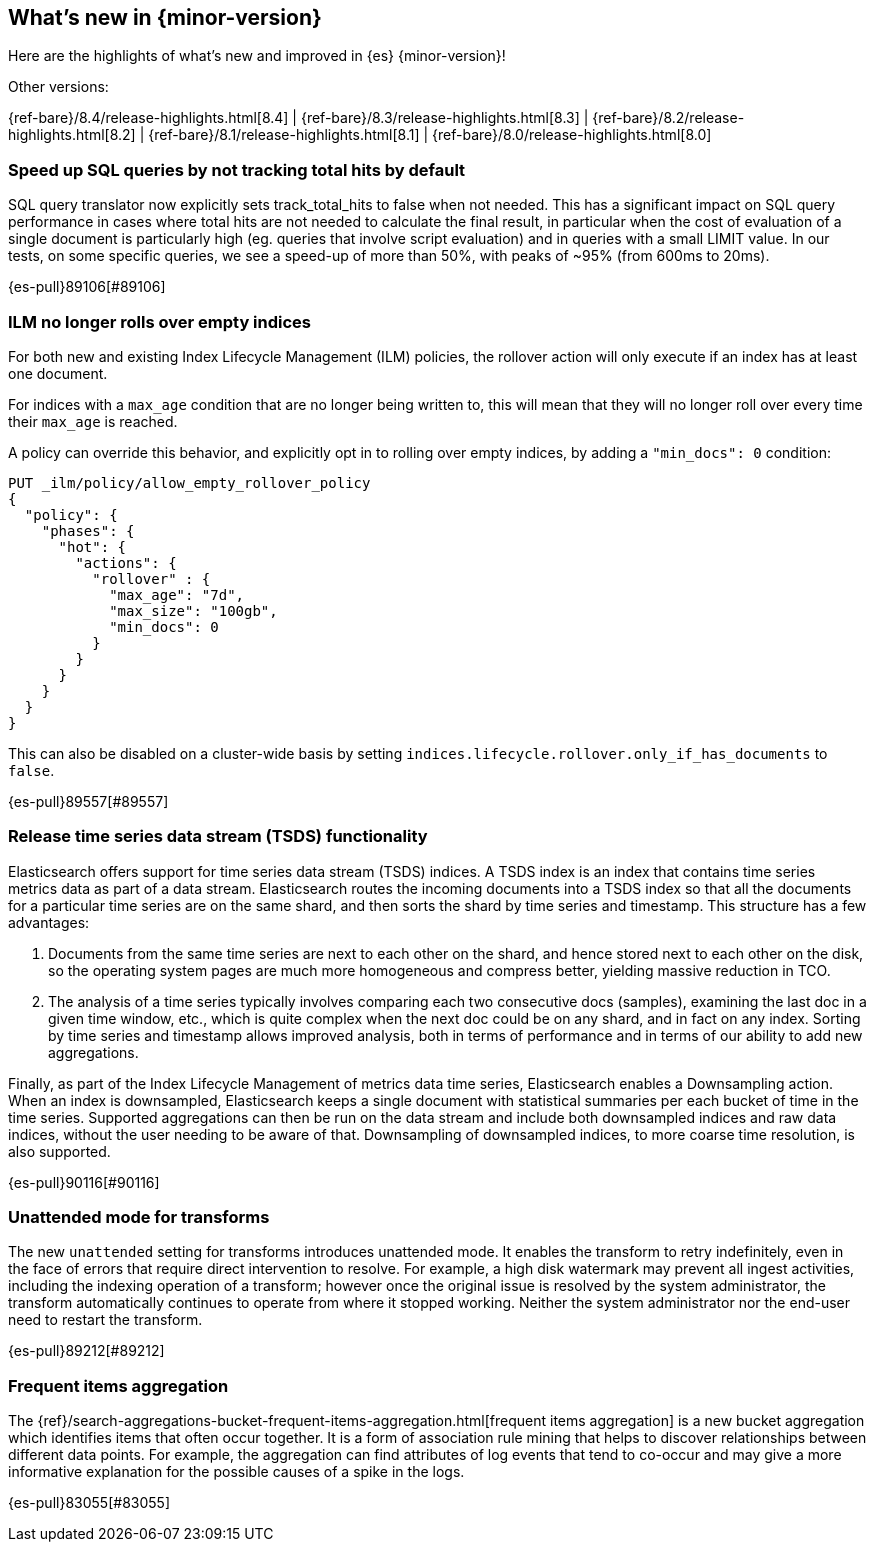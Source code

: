 [[release-highlights]]
== What's new in {minor-version}

Here are the highlights of what's new and improved in {es} {minor-version}!
ifeval::[\{release-state}\"!=\"unreleased\"]
For detailed information about this release, see the <<es-release-notes>> and
<<breaking-changes>>.
endif::[]

// Add previous release to the list
Other versions:

{ref-bare}/8.4/release-highlights.html[8.4]
| {ref-bare}/8.3/release-highlights.html[8.3]
| {ref-bare}/8.2/release-highlights.html[8.2]
| {ref-bare}/8.1/release-highlights.html[8.1]
| {ref-bare}/8.0/release-highlights.html[8.0]

// tag::notable-highlights[]

[discrete]
[[speed_up_sql_queries_by_not_tracking_total_hits_by_default]]
=== Speed up SQL queries by not tracking total hits by default
SQL query translator now explicitly sets track_total_hits to false when
not needed.
This has a significant impact on SQL query performance in cases where total hits
are not needed to calculate the final result, in particular when the cost of evaluation
of a single document is particularly high (eg. queries that involve script evaluation)
and in queries with a small LIMIT value.
In our tests, on some specific queries, we see a speed-up of more than 50%,
with peaks of ~95% (from 600ms to 20ms).

{es-pull}89106[#89106]

[discrete]
[[ilm_no_longer_rolls_over_empty_indices]]
=== ILM no longer rolls over empty indices
For both new and existing Index Lifecycle Management (ILM) policies,
the rollover action will only execute if an index has at least one document.

For indices with a `max_age` condition that are no longer being written
to, this will mean that they will no longer roll over every time their
`max_age` is reached.

A policy can override this behavior, and explicitly opt in to rolling over
empty indices, by adding a `"min_docs": 0` condition:

[source,console]
----
PUT _ilm/policy/allow_empty_rollover_policy
{
  "policy": {
    "phases": {
      "hot": {
        "actions": {
          "rollover" : {
            "max_age": "7d",
            "max_size": "100gb",
            "min_docs": 0
          }
        }
      }
    }
  }
}
----

This can also be disabled on a cluster-wide basis by setting
`indices.lifecycle.rollover.only_if_has_documents` to `false`.

{es-pull}89557[#89557]

[discrete]
[[release_time_series_data_stream_tsds_functionality]]
=== Release time series data stream (TSDS) functionality
Elasticsearch offers support for time series data stream (TSDS) indices.
A TSDS index is an index that contains time series metrics data as part
of a data stream. Elasticsearch routes the incoming documents into a TSDS
index so that all the documents for a particular time series are on the
same shard, and then sorts the shard by time series and timestamp. This
structure has a few advantages:

1. Documents from the same time series are next to each other on the shard, and
hence stored next to each other on the disk, so the operating system pages are
much more homogeneous and compress better, yielding massive reduction in TCO.

2. The analysis of a time series typically involves comparing each two consecutive
docs (samples), examining the last doc in a given time window, etc., which is quite
complex when the next doc could be on any shard, and in fact on any index. Sorting
by time series and timestamp allows improved analysis, both in terms of performance
and in terms of our ability to add new aggregations.

Finally,  as part of the Index Lifecycle Management of metrics data time series,
Elasticsearch enables a Downsampling action. When an index is downsampled,
Elasticsearch keeps a single document with statistical summaries per each bucket
of time in the time series. Supported aggregations can then be run on the data
stream and include both downsampled indices and raw data indices, without the
user needing to be aware of that. Downsampling of downsampled indices, to more
coarse time resolution, is also supported.

{es-pull}90116[#90116]

[discrete]
[[unattended_mode_for_transforms]]
=== Unattended mode for transforms

The new `unattended` setting for transforms introduces unattended mode. It
enables the transform to retry indefinitely, even in the face of errors that 
require direct intervention to resolve. For example, a high disk watermark may
prevent all ingest activities, including the indexing operation of a transform;
however once the original issue is resolved by the system administrator, the
transform automatically continues to operate from where it stopped working.
Neither the system administrator nor the end-user need to restart the transform.

{es-pull}89212[#89212]

[discrete]
[[frequent-items-agg]]
=== Frequent items aggregation

The 
{ref}/search-aggregations-bucket-frequent-items-aggregation.html[frequent items aggregation] 
is a new bucket aggregation which identifies items that often occur together. It
is a form of association rule mining that helps to discover relationships
between different data points. For example, the aggregation can find attributes
of log events that tend to co-occur and may give a more informative explanation
for the possible causes of a spike in the logs.

{es-pull}83055[#83055]

// end::notable-highlights[]